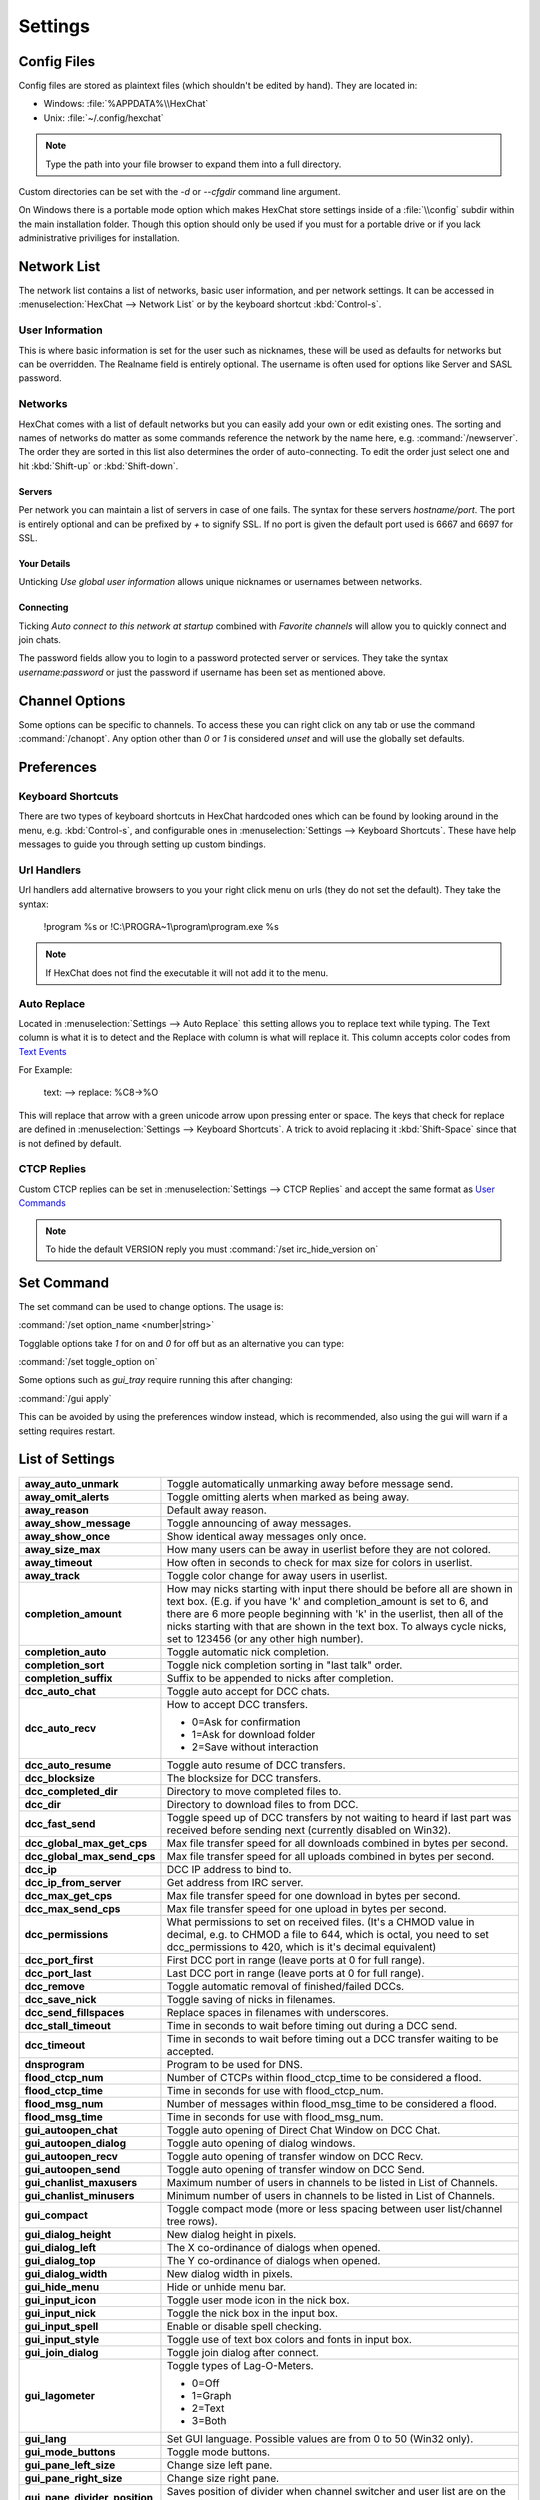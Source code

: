 Settings
========

Config Files
------------

Config files are stored as plaintext files (which shouldn't be edited by hand). They are located in:

- Windows: :file:`%APPDATA%\\HexChat`
- Unix: :file:`~/.config/hexchat`

.. note::
   Type the path into your file browser to expand them into a full directory.

Custom directories can be set with the `-d` or `--cfgdir` command line argument.

On Windows there is a portable mode option which makes HexChat store settings inside of a :file:`\\config` subdir within the main installation folder. Though this option should only be used if you must for a portable drive or if you lack administrative priviliges for installation.

Network List
------------

The network list contains a list of networks, basic user information, and per network settings. It can be accessed in :menuselection:`HexChat --> Network List` or by the keyboard shortcut :kbd:`Control-s`.

User Information
~~~~~~~~~~~~~~~~

This is where basic information is set for the user such as nicknames, these will be used as defaults for networks but can be overridden. The Realname field is entirely optional. The username is often used for options like Server and SASL password.

Networks
~~~~~~~~

HexChat comes with a list of default networks but you can easily add your own or edit existing ones. The sorting and names of networks do matter as some commands reference the network by the name here, e.g. :command:`/newserver`. The order they are sorted in this list also determines the order of auto-connecting. To edit the order just select one and hit :kbd:`Shift-up` or :kbd:`Shift-down`.


Servers
^^^^^^^

Per network you can maintain a list of servers in case of one fails. The syntax for these servers *hostname/port*. The port is entirely optional and can be prefixed by *+* to signify SSL. If no port is given the default port used is 6667 and 6697 for SSL.

Your Details
^^^^^^^^^^^^

Unticking *Use global user information* allows unique nicknames or usernames between networks.

Connecting
^^^^^^^^^^

Ticking *Auto connect to this network at startup* combined with *Favorite channels* will allow you to quickly connect and join chats.

The password fields allow you to login to a password protected server or services. They take the syntax *username:password* or just the password if username has been set as mentioned above.

.. SEEALSO::
	See the `FAQ <faq.html#why-does-hexchat-join-channels-before-identifying>`_ if you have trouble identifying before join.

Channel Options
---------------

Some options can be specific to channels. To access these you can right click on any tab or use the command :command:`/chanopt`. Any option other than *0* or *1* is considered *unset* and will use the globally set defaults.

Preferences
-----------

Keyboard Shortcuts
~~~~~~~~~~~~~~~~~~

There are two types of keyboard shortcuts in HexChat hardcoded ones which can be found by looking around in the menu, e.g. :kbd:`Control-s`, and configurable ones in :menuselection:`Settings --> Keyboard Shortcuts`. These have help messages to guide you through setting up custom bindings.

Url Handlers
~~~~~~~~~~~~

Url handlers add alternative browsers to you your right click menu on urls (they do not set the default). They take the syntax:

	!program %s or !C:\\PROGRA~1\\program\\program.exe %s

.. note::
	If HexChat does not find the executable it will not add it to the menu.

Auto Replace
~~~~~~~~~~~~

Located in :menuselection:`Settings --> Auto Replace` this setting allows you to replace text while typing. The Text column is what it is to detect and the Replace with column is what will replace it. This column accepts color codes from `Text Events <appearance.html#text-events>`_

For Example:

	text: -->  replace: %C8→%O

This will replace that arrow with a green unicode arrow upon pressing enter or space. The keys that check for replace are defined in :menuselection:`Settings --> Keyboard Shortcuts`. A trick to avoid replacing it :kbd:`Shift-Space` since that is not defined by default.

CTCP Replies
~~~~~~~~~~~~

Custom CTCP replies can be set in :menuselection:`Settings --> CTCP Replies` and accept the same format as `User Commands <commands.html#user-commands>`_

.. note::
   To hide the default VERSION reply you must :command:`/set irc_hide_version on`

Set Command
-----------

The set command can be used to change options. The usage is:

:command:`/set option_name <number|string>`

Togglable options take *1* for on and *0* for off but as an alternative you can type:

:command:`/set toggle_option on`

Some options such as *gui_tray* require running this after changing:

:command:`/gui apply`

This can be avoided by using the preferences window instead, which is recommended, also using the gui will warn if a setting requires restart.

List of Settings
----------------

+------------------------------------+-------------------------------------------------------------------------------------------------------------------------------------------------------------------------------------------------------------------------------------------------------------------+
| **away\_auto\_unmark**             | Toggle automatically unmarking away before message send.                                                                                                                                                                                                          |
+------------------------------------+-------------------------------------------------------------------------------------------------------------------------------------------------------------------------------------------------------------------------------------------------------------------+
| **away\_omit\_alerts**             | Toggle omitting alerts when marked as being away.                                                                                                                                                                                                                 |
+------------------------------------+-------------------------------------------------------------------------------------------------------------------------------------------------------------------------------------------------------------------------------------------------------------------+
| **away\_reason**                   | Default away reason.                                                                                                                                                                                                                                              |
+------------------------------------+-------------------------------------------------------------------------------------------------------------------------------------------------------------------------------------------------------------------------------------------------------------------+
| **away\_show\_message**            | Toggle announcing of away messages.                                                                                                                                                                                                                               |
+------------------------------------+-------------------------------------------------------------------------------------------------------------------------------------------------------------------------------------------------------------------------------------------------------------------+
| **away\_show\_once**               | Show identical away messages only once.                                                                                                                                                                                                                           |
+------------------------------------+-------------------------------------------------------------------------------------------------------------------------------------------------------------------------------------------------------------------------------------------------------------------+
| **away\_size\_max**                | How many users can be away in userlist before they are not colored.                                                                                                                                                                                               |
+------------------------------------+-------------------------------------------------------------------------------------------------------------------------------------------------------------------------------------------------------------------------------------------------------------------+
| **away\_timeout**                  | How often in seconds to check for max size for colors in userlist.                                                                                                                                                                                                |
+------------------------------------+-------------------------------------------------------------------------------------------------------------------------------------------------------------------------------------------------------------------------------------------------------------------+
| **away\_track**                    | Toggle color change for away users in userlist.                                                                                                                                                                                                                   |
+------------------------------------+-------------------------------------------------------------------------------------------------------------------------------------------------------------------------------------------------------------------------------------------------------------------+
| **completion\_amount**             | How may nicks starting with input there should be before all are shown in text box.                                                                                                                                                                               |
|                                    | (E.g. if you have 'k' and completion\_amount is set to 6, and there are 6 more people beginning with 'k' in the userlist, then all of the nicks starting with that are shown in the text box. To always cycle nicks, set to 123456 (or any other high number).    |
+------------------------------------+-------------------------------------------------------------------------------------------------------------------------------------------------------------------------------------------------------------------------------------------------------------------+
| **completion\_auto**               | Toggle automatic nick completion.                                                                                                                                                                                                                                 |
+------------------------------------+-------------------------------------------------------------------------------------------------------------------------------------------------------------------------------------------------------------------------------------------------------------------+
| **completion\_sort**               | Toggle nick completion sorting in "last talk" order.                                                                                                                                                                                                              |
+------------------------------------+-------------------------------------------------------------------------------------------------------------------------------------------------------------------------------------------------------------------------------------------------------------------+
| **completion\_suffix**             | Suffix to be appended to nicks after completion.                                                                                                                                                                                                                  |
+------------------------------------+-------------------------------------------------------------------------------------------------------------------------------------------------------------------------------------------------------------------------------------------------------------------+
| **dcc\_auto\_chat**                | Toggle auto accept for DCC chats.                                                                                                                                                                                                                                 |
+------------------------------------+-------------------------------------------------------------------------------------------------------------------------------------------------------------------------------------------------------------------------------------------------------------------+
| **dcc\_auto\_recv**                | How to accept DCC transfers.                                                                                                                                                                                                                                      |
|                                    |                                                                                                                                                                                                                                                                   |
|                                    | - 0=Ask for confirmation                                                                                                                                                                                                                                          |
|                                    | - 1=Ask for download folder                                                                                                                                                                                                                                       |
|                                    | - 2=Save without interaction                                                                                                                                                                                                                                      |
+------------------------------------+-------------------------------------------------------------------------------------------------------------------------------------------------------------------------------------------------------------------------------------------------------------------+
| **dcc\_auto\_resume**              | Toggle auto resume of DCC transfers.                                                                                                                                                                                                                              |
+------------------------------------+-------------------------------------------------------------------------------------------------------------------------------------------------------------------------------------------------------------------------------------------------------------------+
| **dcc\_blocksize**                 | The blocksize for DCC transfers.                                                                                                                                                                                                                                  |
+------------------------------------+-------------------------------------------------------------------------------------------------------------------------------------------------------------------------------------------------------------------------------------------------------------------+
| **dcc\_completed\_dir**            | Directory to move completed files to.                                                                                                                                                                                                                             |
+------------------------------------+-------------------------------------------------------------------------------------------------------------------------------------------------------------------------------------------------------------------------------------------------------------------+
| **dcc\_dir**                       | Directory to download files to from DCC.                                                                                                                                                                                                                          |
+------------------------------------+-------------------------------------------------------------------------------------------------------------------------------------------------------------------------------------------------------------------------------------------------------------------+
| **dcc\_fast\_send**                | Toggle speed up of DCC transfers by not waiting to heard if last part was received before sending next (currently disabled on Win32).                                                                                                                             |
+------------------------------------+-------------------------------------------------------------------------------------------------------------------------------------------------------------------------------------------------------------------------------------------------------------------+
| **dcc\_global\_max\_get\_cps**     | Max file transfer speed for all downloads combined in bytes per second.                                                                                                                                                                                           |
+------------------------------------+-------------------------------------------------------------------------------------------------------------------------------------------------------------------------------------------------------------------------------------------------------------------+
| **dcc\_global\_max\_send\_cps**    | Max file transfer speed for all uploads combined in bytes per second.                                                                                                                                                                                             |
+------------------------------------+-------------------------------------------------------------------------------------------------------------------------------------------------------------------------------------------------------------------------------------------------------------------+
| **dcc\_ip**                        | DCC IP address to bind to.                                                                                                                                                                                                                                        |
+------------------------------------+-------------------------------------------------------------------------------------------------------------------------------------------------------------------------------------------------------------------------------------------------------------------+
| **dcc\_ip\_from\_server**          | Get address from IRC server.                                                                                                                                                                                                                                      |
+------------------------------------+-------------------------------------------------------------------------------------------------------------------------------------------------------------------------------------------------------------------------------------------------------------------+
| **dcc\_max\_get\_cps**             | Max file transfer speed for one download in bytes per second.                                                                                                                                                                                                     |
+------------------------------------+-------------------------------------------------------------------------------------------------------------------------------------------------------------------------------------------------------------------------------------------------------------------+
| **dcc\_max\_send\_cps**            | Max file transfer speed for one upload in bytes per second.                                                                                                                                                                                                       |
+------------------------------------+-------------------------------------------------------------------------------------------------------------------------------------------------------------------------------------------------------------------------------------------------------------------+
| **dcc\_permissions**               | What permissions to set on received files.                                                                                                                                                                                                                        |
|                                    | (It's a CHMOD value in decimal, e.g. to CHMOD a file to 644, which is octal, you need to set dcc\_permissions to 420, which is it's decimal equivalent)                                                                                                           |
+------------------------------------+-------------------------------------------------------------------------------------------------------------------------------------------------------------------------------------------------------------------------------------------------------------------+
| **dcc\_port\_first**               | First DCC port in range (leave ports at 0 for full range).                                                                                                                                                                                                        |
+------------------------------------+-------------------------------------------------------------------------------------------------------------------------------------------------------------------------------------------------------------------------------------------------------------------+
| **dcc\_port\_last**                | Last DCC port in range (leave ports at 0 for full range).                                                                                                                                                                                                         |
+------------------------------------+-------------------------------------------------------------------------------------------------------------------------------------------------------------------------------------------------------------------------------------------------------------------+
| **dcc\_remove**                    | Toggle automatic removal of finished/failed DCCs.                                                                                                                                                                                                                 |
+------------------------------------+-------------------------------------------------------------------------------------------------------------------------------------------------------------------------------------------------------------------------------------------------------------------+
| **dcc\_save\_nick**                | Toggle saving of nicks in filenames.                                                                                                                                                                                                                              |
+------------------------------------+-------------------------------------------------------------------------------------------------------------------------------------------------------------------------------------------------------------------------------------------------------------------+
| **dcc\_send\_fillspaces**          | Replace spaces in filenames with underscores.                                                                                                                                                                                                                     |
+------------------------------------+-------------------------------------------------------------------------------------------------------------------------------------------------------------------------------------------------------------------------------------------------------------------+
| **dcc\_stall\_timeout**            | Time in seconds to wait before timing out during a DCC send.                                                                                                                                                                                                      |
+------------------------------------+-------------------------------------------------------------------------------------------------------------------------------------------------------------------------------------------------------------------------------------------------------------------+
| **dcc\_timeout**                   | Time in seconds to wait before timing out a DCC transfer waiting to be accepted.                                                                                                                                                                                  |
+------------------------------------+-------------------------------------------------------------------------------------------------------------------------------------------------------------------------------------------------------------------------------------------------------------------+
| **dnsprogram**                     | Program to be used for DNS.                                                                                                                                                                                                                                       |
+------------------------------------+-------------------------------------------------------------------------------------------------------------------------------------------------------------------------------------------------------------------------------------------------------------------+
| **flood\_ctcp\_num**               | Number of CTCPs within flood\_ctcp\_time to be considered a flood.                                                                                                                                                                                                |
+------------------------------------+-------------------------------------------------------------------------------------------------------------------------------------------------------------------------------------------------------------------------------------------------------------------+
| **flood\_ctcp\_time**              | Time in seconds for use with flood\_ctcp\_num.                                                                                                                                                                                                                    |
+------------------------------------+-------------------------------------------------------------------------------------------------------------------------------------------------------------------------------------------------------------------------------------------------------------------+
| **flood\_msg\_num**                | Number of messages within flood\_msg\_time to be considered a flood.                                                                                                                                                                                              |
+------------------------------------+-------------------------------------------------------------------------------------------------------------------------------------------------------------------------------------------------------------------------------------------------------------------+
| **flood\_msg\_time**               | Time in seconds for use with flood\_msg\_num.                                                                                                                                                                                                                     |
+------------------------------------+-------------------------------------------------------------------------------------------------------------------------------------------------------------------------------------------------------------------------------------------------------------------+
| **gui\_autoopen\_chat**            | Toggle auto opening of Direct Chat Window on DCC Chat.                                                                                                                                                                                                            |
+------------------------------------+-------------------------------------------------------------------------------------------------------------------------------------------------------------------------------------------------------------------------------------------------------------------+
| **gui\_autoopen\_dialog**          | Toggle auto opening of dialog windows.                                                                                                                                                                                                                            |
+------------------------------------+-------------------------------------------------------------------------------------------------------------------------------------------------------------------------------------------------------------------------------------------------------------------+
| **gui\_autoopen\_recv**            | Toggle auto opening of transfer window on DCC Recv.                                                                                                                                                                                                               |
+------------------------------------+-------------------------------------------------------------------------------------------------------------------------------------------------------------------------------------------------------------------------------------------------------------------+
| **gui\_autoopen\_send**            | Toggle auto opening of transfer window on DCC Send.                                                                                                                                                                                                               |
+------------------------------------+-------------------------------------------------------------------------------------------------------------------------------------------------------------------------------------------------------------------------------------------------------------------+
| **gui\_chanlist\_maxusers**        | Maximum number of users in channels to be listed in List of Channels.                                                                                                                                                                                             |
+------------------------------------+-------------------------------------------------------------------------------------------------------------------------------------------------------------------------------------------------------------------------------------------------------------------+
| **gui\_chanlist\_minusers**        | Minimum number of users in channels to be listed in List of Channels.                                                                                                                                                                                             |
+------------------------------------+-------------------------------------------------------------------------------------------------------------------------------------------------------------------------------------------------------------------------------------------------------------------+
| **gui\_compact**                   | Toggle compact mode (more or less spacing between user list/channel tree rows).                                                                                                                                                                                   |
+------------------------------------+-------------------------------------------------------------------------------------------------------------------------------------------------------------------------------------------------------------------------------------------------------------------+
| **gui\_dialog\_height**            | New dialog height in pixels.                                                                                                                                                                                                                                      |
+------------------------------------+-------------------------------------------------------------------------------------------------------------------------------------------------------------------------------------------------------------------------------------------------------------------+
| **gui\_dialog\_left**              | The X co-ordinance of dialogs when opened.                                                                                                                                                                                                                        |
+------------------------------------+-------------------------------------------------------------------------------------------------------------------------------------------------------------------------------------------------------------------------------------------------------------------+
| **gui\_dialog\_top**               | The Y co-ordinance of dialogs when opened.                                                                                                                                                                                                                        |
+------------------------------------+-------------------------------------------------------------------------------------------------------------------------------------------------------------------------------------------------------------------------------------------------------------------+
| **gui\_dialog\_width**             | New dialog width in pixels.                                                                                                                                                                                                                                       |
+------------------------------------+-------------------------------------------------------------------------------------------------------------------------------------------------------------------------------------------------------------------------------------------------------------------+
| **gui\_hide\_menu**                | Hide or unhide menu bar.                                                                                                                                                                                                                                          |
+------------------------------------+-------------------------------------------------------------------------------------------------------------------------------------------------------------------------------------------------------------------------------------------------------------------+
| **gui\_input\_icon**               | Toggle user mode icon in the nick box.                                                                                                                                                                                                                            |
+------------------------------------+-------------------------------------------------------------------------------------------------------------------------------------------------------------------------------------------------------------------------------------------------------------------+
| **gui\_input\_nick**               | Toggle the nick box in the input box.                                                                                                                                                                                                                             |
+------------------------------------+-------------------------------------------------------------------------------------------------------------------------------------------------------------------------------------------------------------------------------------------------------------------+
| **gui\_input\_spell**              | Enable or disable spell checking.                                                                                                                                                                                                                                 |
+------------------------------------+-------------------------------------------------------------------------------------------------------------------------------------------------------------------------------------------------------------------------------------------------------------------+
| **gui\_input\_style**              | Toggle use of text box colors and fonts in input box.                                                                                                                                                                                                             |
+------------------------------------+-------------------------------------------------------------------------------------------------------------------------------------------------------------------------------------------------------------------------------------------------------------------+
| **gui\_join\_dialog**              | Toggle join dialog after connect.                                                                                                                                                                                                                                 |
+------------------------------------+-------------------------------------------------------------------------------------------------------------------------------------------------------------------------------------------------------------------------------------------------------------------+
| **gui\_lagometer**                 | Toggle types of Lag-O-Meters.                                                                                                                                                                                                                                     |
|                                    |                                                                                                                                                                                                                                                                   |
|                                    | - 0=Off                                                                                                                                                                                                                                                           |
|                                    | - 1=Graph                                                                                                                                                                                                                                                         |
|                                    | - 2=Text                                                                                                                                                                                                                                                          |
|                                    | - 3=Both                                                                                                                                                                                                                                                          |
+------------------------------------+-------------------------------------------------------------------------------------------------------------------------------------------------------------------------------------------------------------------------------------------------------------------+
| **gui\_lang**                      | Set GUI language. Possible values are from 0 to 50 (Win32 only).                                                                                                                                                                                                  |
+------------------------------------+-------------------------------------------------------------------------------------------------------------------------------------------------------------------------------------------------------------------------------------------------------------------+
| **gui\_mode\_buttons**             | Toggle mode buttons.                                                                                                                                                                                                                                              |
+------------------------------------+-------------------------------------------------------------------------------------------------------------------------------------------------------------------------------------------------------------------------------------------------------------------+
| **gui\_pane\_left\_size**          | Change size left pane.                                                                                                                                                                                                                                            |
+------------------------------------+-------------------------------------------------------------------------------------------------------------------------------------------------------------------------------------------------------------------------------------------------------------------+
| **gui\_pane\_right\_size**         | Change size right pane.                                                                                                                                                                                                                                           |
+------------------------------------+-------------------------------------------------------------------------------------------------------------------------------------------------------------------------------------------------------------------------------------------------------------------+
| **gui\_pane\_divider\_position**   | Saves position of divider when channel switcher and user list are on the same side.                                                                                                                                                                               |
+------------------------------------+-------------------------------------------------------------------------------------------------------------------------------------------------------------------------------------------------------------------------------------------------------------------+
| **gui\_pane\_right\_size\_min**    | FIXME                                                                                                                                                                                                                                                             |
+------------------------------------+-------------------------------------------------------------------------------------------------------------------------------------------------------------------------------------------------------------------------------------------------------------------+
| **gui\_quit\_dialog**              | Toggle quit dialog.                                                                                                                                                                                                                                               |
+------------------------------------+-------------------------------------------------------------------------------------------------------------------------------------------------------------------------------------------------------------------------------------------------------------------+
| **gui\_slist\_fav**                | Toggle showing favorites only in network list.                                                                                                                                                                                                                    |
+------------------------------------+-------------------------------------------------------------------------------------------------------------------------------------------------------------------------------------------------------------------------------------------------------------------+
| **gui\_slist\_select**             | The number of the server to select by default in the server list starting at 0. (E.g. to select the 67th server, set it to 66)                                                                                                                                    |
+------------------------------------+-------------------------------------------------------------------------------------------------------------------------------------------------------------------------------------------------------------------------------------------------------------------+
| **gui\_slist\_skip**               | Toggle server list on startup.                                                                                                                                                                                                                                    |
+------------------------------------+-------------------------------------------------------------------------------------------------------------------------------------------------------------------------------------------------------------------------------------------------------------------+
| **gui\_tab\_chans**                | Open channels in tabs instead of windows.                                                                                                                                                                                                                         |
+------------------------------------+-------------------------------------------------------------------------------------------------------------------------------------------------------------------------------------------------------------------------------------------------------------------+
| **gui\_tab\_dialogs**              | Open dialogs in tabs instead of windows.                                                                                                                                                                                                                          |
+------------------------------------+-------------------------------------------------------------------------------------------------------------------------------------------------------------------------------------------------------------------------------------------------------------------+
| **gui\_tab\_dots**                 | Toggle dotted lines in the channel tree.                                                                                                                                                                                                                          |
+------------------------------------+-------------------------------------------------------------------------------------------------------------------------------------------------------------------------------------------------------------------------------------------------------------------+
| **gui\_tab\_icons**                | Toggle channel tree icons.                                                                                                                                                                                                                                        |
+------------------------------------+-------------------------------------------------------------------------------------------------------------------------------------------------------------------------------------------------------------------------------------------------------------------+
| **gui\_tab\_layout**               | Use treeview or tabs.                                                                                                                                                                                                                                             |
|                                    |                                                                                                                                                                                                                                                                   |
|                                    | - 0=Tabs                                                                                                                                                                                                                                                          |
|                                    | - 2=Treeview                                                                                                                                                                                                                                                      |
+------------------------------------+-------------------------------------------------------------------------------------------------------------------------------------------------------------------------------------------------------------------------------------------------------------------+
| **gui\_tab\_newtofront**           | When to focus new tabs.                                                                                                                                                                                                                                           |
|                                    |                                                                                                                                                                                                                                                                   |
|                                    | - 0=Never                                                                                                                                                                                                                                                         |
|                                    | - 1=Always                                                                                                                                                                                                                                                        |
|                                    | - 2=Only on requested tabs                                                                                                                                                                                                                                        |
+------------------------------------+-------------------------------------------------------------------------------------------------------------------------------------------------------------------------------------------------------------------------------------------------------------------+
| **gui\_tab\_pos**                  | Set position of tabs.                                                                                                                                                                                                                                             |
|                                    |                                                                                                                                                                                                                                                                   |
|                                    | - 1=Left-Upper                                                                                                                                                                                                                                                    |
|                                    | - 2=Left                                                                                                                                                                                                                                                          |
|                                    | - 3=Right-Upper                                                                                                                                                                                                                                                   |
|                                    | - 4=Right                                                                                                                                                                                                                                                         |
|                                    | - 5=Top                                                                                                                                                                                                                                                           |
|                                    | - 6=Bottom                                                                                                                                                                                                                                                        |
|                                    | - 7=Hidden                                                                                                                                                                                                                                                        |
+------------------------------------+-------------------------------------------------------------------------------------------------------------------------------------------------------------------------------------------------------------------------------------------------------------------+
| **gui\_tab\_server**               | Open an extra tab for server messages.                                                                                                                                                                                                                            |
+------------------------------------+-------------------------------------------------------------------------------------------------------------------------------------------------------------------------------------------------------------------------------------------------------------------+
| **gui\_tab\_small**                | Set small tabs.                                                                                                                                                                                                                                                   |
|                                    |                                                                                                                                                                                                                                                                   |
|                                    | - 0=Off                                                                                                                                                                                                                                                           |
|                                    | - 1=Small tabs                                                                                                                                                                                                                                                    |
|                                    | - 2=Extra small tabs                                                                                                                                                                                                                                              |
+------------------------------------+-------------------------------------------------------------------------------------------------------------------------------------------------------------------------------------------------------------------------------------------------------------------+
| **gui\_tab\_sort**                 | Toggle alphabetical sorting of tabs.                                                                                                                                                                                                                              |
+------------------------------------+-------------------------------------------------------------------------------------------------------------------------------------------------------------------------------------------------------------------------------------------------------------------+
| **gui\_tab\_trunc**                | Number or letters to shorten tab names to.                                                                                                                                                                                                                        |
+------------------------------------+-------------------------------------------------------------------------------------------------------------------------------------------------------------------------------------------------------------------------------------------------------------------+
| **gui\_tab\_utils**                | Open utils in tabs instead of windows.                                                                                                                                                                                                                            |
+------------------------------------+-------------------------------------------------------------------------------------------------------------------------------------------------------------------------------------------------------------------------------------------------------------------+
| **gui\_throttlemeter**             | Toggle types of throttle meters.                                                                                                                                                                                                                                  |
|                                    |                                                                                                                                                                                                                                                                   |
|                                    | - 0=Off                                                                                                                                                                                                                                                           |
|                                    | - 1=Graph                                                                                                                                                                                                                                                         |
|                                    | - 2=Text                                                                                                                                                                                                                                                          |
|                                    | - 3=Both                                                                                                                                                                                                                                                          |
+------------------------------------+-------------------------------------------------------------------------------------------------------------------------------------------------------------------------------------------------------------------------------------------------------------------+
| **gui\_topicbar**                  | Toggle topic bar.                                                                                                                                                                                                                                                 |
+------------------------------------+-------------------------------------------------------------------------------------------------------------------------------------------------------------------------------------------------------------------------------------------------------------------+
| **gui\_tray**                      | Enable system tray icon.                                                                                                                                                                                                                                          |
+------------------------------------+-------------------------------------------------------------------------------------------------------------------------------------------------------------------------------------------------------------------------------------------------------------------+
| **gui\_tray\_away**                | Automatically mark away/back when the tray is toggled.                                                                                                                                                                                                            |
+------------------------------------+-------------------------------------------------------------------------------------------------------------------------------------------------------------------------------------------------------------------------------------------------------------------+
| **gui\_tray\_blink**               | Toggle tray icon blinking or using static images.                                                                                                                                                                                                                 |
+------------------------------------+-------------------------------------------------------------------------------------------------------------------------------------------------------------------------------------------------------------------------------------------------------------------+
| **gui\_tray\_close**               | Close to tray.                                                                                                                                                                                                                                                    |
+------------------------------------+-------------------------------------------------------------------------------------------------------------------------------------------------------------------------------------------------------------------------------------------------------------------+
| **gui\_tray\_minimize**            | Minimize to tray.                                                                                                                                                                                                                                                 |
+------------------------------------+-------------------------------------------------------------------------------------------------------------------------------------------------------------------------------------------------------------------------------------------------------------------+
| **gui\_tray\_quiet**               | Only show tray balloons when hidden or iconified.                                                                                                                                                                                                                 |
+------------------------------------+-------------------------------------------------------------------------------------------------------------------------------------------------------------------------------------------------------------------------------------------------------------------+
| **gui\_ulist\_buttons**            | Toggle userlist buttons.                                                                                                                                                                                                                                          |
+------------------------------------+-------------------------------------------------------------------------------------------------------------------------------------------------------------------------------------------------------------------------------------------------------------------+
| **gui\_ulist\_count**              | Toggle displaying user count on top of the user list.                                                                                                                                                                                                             |
+------------------------------------+-------------------------------------------------------------------------------------------------------------------------------------------------------------------------------------------------------------------------------------------------------------------+
| **gui\_ulist\_doubleclick**        | Command to run upon double click of user in userlist.                                                                                                                                                                                                             |
+------------------------------------+-------------------------------------------------------------------------------------------------------------------------------------------------------------------------------------------------------------------------------------------------------------------+
| **gui\_ulist\_hide**               | Hides userlist.                                                                                                                                                                                                                                                   |
+------------------------------------+-------------------------------------------------------------------------------------------------------------------------------------------------------------------------------------------------------------------------------------------------------------------+
| **gui\_ulist\_icons**              | Toggle use of icons instead of text symbols in user list.                                                                                                                                                                                                         |
+------------------------------------+-------------------------------------------------------------------------------------------------------------------------------------------------------------------------------------------------------------------------------------------------------------------+
| **gui\_ulist\_pos**                | Set userlist position.                                                                                                                                                                                                                                            |
|                                    |                                                                                                                                                                                                                                                                   |
|                                    | - 1=Left-Upper                                                                                                                                                                                                                                                    |
|                                    | - 2=Left-Lower                                                                                                                                                                                                                                                    |
|                                    | - 3=Right-Upper                                                                                                                                                                                                                                                   |
|                                    | - 4=Right-Lower                                                                                                                                                                                                                                                   |
+------------------------------------+-------------------------------------------------------------------------------------------------------------------------------------------------------------------------------------------------------------------------------------------------------------------+
| **gui\_ulist\_resizable**          | Toggle resizable userlist.                                                                                                                                                                                                                                        |
+------------------------------------+-------------------------------------------------------------------------------------------------------------------------------------------------------------------------------------------------------------------------------------------------------------------+
| **gui\_ulist\_show\_hosts**        | Toggle user's hosts displaying in userlist. (requires irc_who_join)                                                                                                                                                                                               |
+------------------------------------+-------------------------------------------------------------------------------------------------------------------------------------------------------------------------------------------------------------------------------------------------------------------+
| **gui\_ulist\_sort**               | How to sort users in the userlist.                                                                                                                                                                                                                                |
|                                    |                                                                                                                                                                                                                                                                   |
|                                    | - 0=A-Z with Ops first                                                                                                                                                                                                                                            |
|                                    | - 1=A-Z                                                                                                                                                                                                                                                           |
|                                    | - 2=A-Z with Ops last                                                                                                                                                                                                                                             |
|                                    | - 3=Z-A                                                                                                                                                                                                                                                           |
|                                    | - 4=Unsorted                                                                                                                                                                                                                                                      |
+------------------------------------+-------------------------------------------------------------------------------------------------------------------------------------------------------------------------------------------------------------------------------------------------------------------+
| **gui\_ulist\_style**              | Toggle use of text box colors and fonts in userlist.                                                                                                                                                                                                              |
+------------------------------------+-------------------------------------------------------------------------------------------------------------------------------------------------------------------------------------------------------------------------------------------------------------------+
| **gui\_url\_mod**                  | How to handle URLs when clicked. (And what to hold.)                                                                                                                                                                                                              |
|                                    |                                                                                                                                                                                                                                                                   |
|                                    | - 0=Left Click Only                                                                                                                                                                                                                                               |
|                                    | - 1=Shift                                                                                                                                                                                                                                                         |
|                                    | - 2=Caps Lock                                                                                                                                                                                                                                                     |
|                                    | - 4=CTRL                                                                                                                                                                                                                                                          |
|                                    | - 8=ALT                                                                                                                                                                                                                                                           |
+------------------------------------+-------------------------------------------------------------------------------------------------------------------------------------------------------------------------------------------------------------------------------------------------------------------+
| **gui\_usermenu**                  | Toggle editable usermenu.                                                                                                                                                                                                                                         |
+------------------------------------+-------------------------------------------------------------------------------------------------------------------------------------------------------------------------------------------------------------------------------------------------------------------+
| **gui\_win\_height**               | Main window height in pixels.                                                                                                                                                                                                                                     |
+------------------------------------+-------------------------------------------------------------------------------------------------------------------------------------------------------------------------------------------------------------------------------------------------------------------+
| **gui\_win\_left**                 | The X co-ordinance of main window when opened.                                                                                                                                                                                                                    |
+------------------------------------+-------------------------------------------------------------------------------------------------------------------------------------------------------------------------------------------------------------------------------------------------------------------+
| **gui\_win\_modes**                | Show channel modes in title bar.                                                                                                                                                                                                                                  |
+------------------------------------+-------------------------------------------------------------------------------------------------------------------------------------------------------------------------------------------------------------------------------------------------------------------+
| **gui\_win\_save**                 | Toggles saving of state on exit.                                                                                                                                                                                                                                  |
+------------------------------------+-------------------------------------------------------------------------------------------------------------------------------------------------------------------------------------------------------------------------------------------------------------------+
| **gui\_win\_state**                | Default state of the main window.                                                                                                                                                                                                                                 |
|                                    |                                                                                                                                                                                                                                                                   |
|                                    | - 0=Not Maximized                                                                                                                                                                                                                                                 |
|                                    | - 1=Maximized                                                                                                                                                                                                                                                     |
+------------------------------------+-------------------------------------------------------------------------------------------------------------------------------------------------------------------------------------------------------------------------------------------------------------------+
| **gui\_win\_swap**                 | Swap the middle and left panes (allows side-by-side userlist/tree).                                                                                                                                                                                               |
+------------------------------------+-------------------------------------------------------------------------------------------------------------------------------------------------------------------------------------------------------------------------------------------------------------------+
| **gui\_win\_top**                  | The Y co-ordinance of main window when opened.                                                                                                                                                                                                                    |
+------------------------------------+-------------------------------------------------------------------------------------------------------------------------------------------------------------------------------------------------------------------------------------------------------------------+
| **gui\_win\_ucount**               | Show number of users in title bar.                                                                                                                                                                                                                                |
+------------------------------------+-------------------------------------------------------------------------------------------------------------------------------------------------------------------------------------------------------------------------------------------------------------------+
| **gui\_win\_width**                | Main window width in pixels.                                                                                                                                                                                                                                      |
+------------------------------------+-------------------------------------------------------------------------------------------------------------------------------------------------------------------------------------------------------------------------------------------------------------------+
| **identd**                         | Toggle internal IDENTD (Win32 only).                                                                                                                                                                                                                              |
+------------------------------------+-------------------------------------------------------------------------------------------------------------------------------------------------------------------------------------------------------------------------------------------------------------------+
| **input\_balloon\_chans**          | Show tray balloons on channel messages.                                                                                                                                                                                                                           |
+------------------------------------+-------------------------------------------------------------------------------------------------------------------------------------------------------------------------------------------------------------------------------------------------------------------+
| **input\_balloon\_hilight**        | Show tray balloons on highlighted messages.                                                                                                                                                                                                                       |
+------------------------------------+-------------------------------------------------------------------------------------------------------------------------------------------------------------------------------------------------------------------------------------------------------------------+
| **input\_balloon\_priv**           | Show tray balloons on private messages.                                                                                                                                                                                                                           |
+------------------------------------+-------------------------------------------------------------------------------------------------------------------------------------------------------------------------------------------------------------------------------------------------------------------+
| **input\_balloon\_time**           | How long balloon messages should be displayed. (2.8.8+)                                                                                                                                                                                                           |
+------------------------------------+-------------------------------------------------------------------------------------------------------------------------------------------------------------------------------------------------------------------------------------------------------------------+
| **input\_beep\_chans**             | Toggle beep on channel messages.                                                                                                                                                                                                                                  |
+------------------------------------+-------------------------------------------------------------------------------------------------------------------------------------------------------------------------------------------------------------------------------------------------------------------+
| **input\_beep\_hilight**           | Toggle beep on highlighted messages.                                                                                                                                                                                                                              |
+------------------------------------+-------------------------------------------------------------------------------------------------------------------------------------------------------------------------------------------------------------------------------------------------------------------+
| **input\_beep\_priv**              | Toggle beep on private messages.                                                                                                                                                                                                                                  |
+------------------------------------+-------------------------------------------------------------------------------------------------------------------------------------------------------------------------------------------------------------------------------------------------------------------+
| **input\_command\_char**           | Character used to execute commands.                                                                                                                                                                                                                               |
|                                    | (E.g. if set to '[' then you would use commands like '[me jumps around')                                                                                                                                                                                          |
+------------------------------------+-------------------------------------------------------------------------------------------------------------------------------------------------------------------------------------------------------------------------------------------------------------------+
| **input\_filter\_beep**            | Toggle filtering of beeps sent by others.                                                                                                                                                                                                                         |
+------------------------------------+-------------------------------------------------------------------------------------------------------------------------------------------------------------------------------------------------------------------------------------------------------------------+
| **input\_flash\_chans**            | Toggle whether or not to flash taskbar on channel messages.                                                                                                                                                                                                       |
+------------------------------------+-------------------------------------------------------------------------------------------------------------------------------------------------------------------------------------------------------------------------------------------------------------------+
| **input\_flash\_hilight**          | Toggle whether or not to flash taskbar on highlighted messages.                                                                                                                                                                                                   |
+------------------------------------+-------------------------------------------------------------------------------------------------------------------------------------------------------------------------------------------------------------------------------------------------------------------+
| **input\_flash\_priv**             | Toggle whether or not to flash taskbar on private messages.                                                                                                                                                                                                       |
+------------------------------------+-------------------------------------------------------------------------------------------------------------------------------------------------------------------------------------------------------------------------------------------------------------------+
| **input\_perc\_ascii**             | Toggle interpreting of %nnn as ASCII value.                                                                                                                                                                                                                       |
+------------------------------------+-------------------------------------------------------------------------------------------------------------------------------------------------------------------------------------------------------------------------------------------------------------------+
| **input\_perc\_color**             | Toggle interpreting of %C, %B as color, bold, etc.                                                                                                                                                                                                                |
+------------------------------------+-------------------------------------------------------------------------------------------------------------------------------------------------------------------------------------------------------------------------------------------------------------------+
| **input\_tray\_chans**             | Blink tray icon on channel messages.                                                                                                                                                                                                                              |
+------------------------------------+-------------------------------------------------------------------------------------------------------------------------------------------------------------------------------------------------------------------------------------------------------------------+
| **input\_tray\_hilight**           | Blink tray icon on highlighted messages.                                                                                                                                                                                                                          |
+------------------------------------+-------------------------------------------------------------------------------------------------------------------------------------------------------------------------------------------------------------------------------------------------------------------+
| **input\_tray\_priv**              | Blink tray icon on private messages.                                                                                                                                                                                                                              |
+------------------------------------+-------------------------------------------------------------------------------------------------------------------------------------------------------------------------------------------------------------------------------------------------------------------+
| **irc\_auto\_rejoin**              | Toggle auto rejoining when kicked.                                                                                                                                                                                                                                |
+------------------------------------+-------------------------------------------------------------------------------------------------------------------------------------------------------------------------------------------------------------------------------------------------------------------+
| **irc\_ban\_type**                 | The default ban type to use for all bans. (requres irc_who_join)                                                                                                                                                                                                  |
|                                    |                                                                                                                                                                                                                                                                   |
|                                    | - 0=\*!\*\@\*.host                                                                                                                                                                                                                                                |
|                                    | - 1=\*!\*\@domain                                                                                                                                                                                                                                                 |
|                                    | - 2=\*!\*user\@\*.host                                                                                                                                                                                                                                            |
|                                    | - 3=\*!\*user\@domain                                                                                                                                                                                                                                             |
+------------------------------------+-------------------------------------------------------------------------------------------------------------------------------------------------------------------------------------------------------------------------------------------------------------------+
| **irc\_conf\_mode**                | Toggle hiding of join, part and quit messages. (`More info <http://toxin.jottit.com/xchat_tips_&_tricks#09>`_)                                                                                                                                                    |
|                                    |                                                                                                                                                                                                                                                                   |
|                                    | - 0=Show join/part/quits                                                                                                                                                                                                                                          |
|                                    | - 1=Hide join/part/quits                                                                                                                                                                                                                                          |
+------------------------------------+-------------------------------------------------------------------------------------------------------------------------------------------------------------------------------------------------------------------------------------------------------------------+
| **irc\_extra\_hilight**            | Extra words to highlight on.                                                                                                                                                                                                                                      |
+------------------------------------+-------------------------------------------------------------------------------------------------------------------------------------------------------------------------------------------------------------------------------------------------------------------+
| **irc\_hide\_version**             | Toggle hiding of VERSION reply.                                                                                                                                                                                                                                   |
+------------------------------------+-------------------------------------------------------------------------------------------------------------------------------------------------------------------------------------------------------------------------------------------------------------------+
| **irc\_id\_ntext**                 | $4 in the channel message, channel message hilight and private message events if unidentified.                                                                                                                                                                    |
+------------------------------------+-------------------------------------------------------------------------------------------------------------------------------------------------------------------------------------------------------------------------------------------------------------------+
| **irc\_id\_ytext**                 | $4 in the channel message, channel message hilight and private message events if identified.                                                                                                                                                                      |
+------------------------------------+-------------------------------------------------------------------------------------------------------------------------------------------------------------------------------------------------------------------------------------------------------------------+
| **irc\_invisible**                 | Toggle invisible mode (+i).                                                                                                                                                                                                                                       |
+------------------------------------+-------------------------------------------------------------------------------------------------------------------------------------------------------------------------------------------------------------------------------------------------------------------+
| **irc\_join\_delay**               | How long to delay auto-joining a channel after connect.                                                                                                                                                                                                           |
+------------------------------------+-------------------------------------------------------------------------------------------------------------------------------------------------------------------------------------------------------------------------------------------------------------------+
| **irc\_logging**                   | Toggle logging.                                                                                                                                                                                                                                                   |
+------------------------------------+-------------------------------------------------------------------------------------------------------------------------------------------------------------------------------------------------------------------------------------------------------------------+
| **irc\_logmask**                   | Mask used to create log filenames (strftime details: `Windows <http://msdn.microsoft.com/en-us/library/fe06s4ak%28v=vs.100%29.aspx>`_ `Unix <http://linux.die.net/man/3/strftime>`_).                                                                             |
+------------------------------------+-------------------------------------------------------------------------------------------------------------------------------------------------------------------------------------------------------------------------------------------------------------------+
| **irc\_nick1**                     | First choice nick.                                                                                                                                                                                                                                                |
+------------------------------------+-------------------------------------------------------------------------------------------------------------------------------------------------------------------------------------------------------------------------------------------------------------------+
| **irc\_nick2**                     | Second choice nick.                                                                                                                                                                                                                                               |
+------------------------------------+-------------------------------------------------------------------------------------------------------------------------------------------------------------------------------------------------------------------------------------------------------------------+
| **irc\_nick3**                     | Third choice nick.                                                                                                                                                                                                                                                |
+------------------------------------+-------------------------------------------------------------------------------------------------------------------------------------------------------------------------------------------------------------------------------------------------------------------+
| **irc\_nick\_hilight**             | What nicks to highlight when they talk.                                                                                                                                                                                                                           |
+------------------------------------+-------------------------------------------------------------------------------------------------------------------------------------------------------------------------------------------------------------------------------------------------------------------+
| **irc\_notice\_pos**               | Placement of Notices:                                                                                                                                                                                                                                             |
|                                    |                                                                                                                                                                                                                                                                   |
|                                    | - 0 = Automatic                                                                                                                                                                                                                                                   |
|                                    | - 1 = Open extra (notices) tab                                                                                                                                                                                                                                    |
|                                    | - 2 = Always place in front tab                                                                                                                                                                                                                                   |
+------------------------------------+-------------------------------------------------------------------------------------------------------------------------------------------------------------------------------------------------------------------------------------------------------------------+
| **irc\_no\_hilight**               | Nicks not to highlight on.                                                                                                                                                                                                                                        |
+------------------------------------+-------------------------------------------------------------------------------------------------------------------------------------------------------------------------------------------------------------------------------------------------------------------+
| **irc\_part\_reason**              | Default reason when leaving channel.                                                                                                                                                                                                                              |
+------------------------------------+-------------------------------------------------------------------------------------------------------------------------------------------------------------------------------------------------------------------------------------------------------------------+
| **irc\_quit\_reason**              | Default quit reason.                                                                                                                                                                                                                                              |
+------------------------------------+-------------------------------------------------------------------------------------------------------------------------------------------------------------------------------------------------------------------------------------------------------------------+
| **irc\_raw\_modes**                | Toggle RAW channel modes.                                                                                                                                                                                                                                         |
+------------------------------------+-------------------------------------------------------------------------------------------------------------------------------------------------------------------------------------------------------------------------------------------------------------------+
| **irc\_real\_name**                | Real name to be sent to server.                                                                                                                                                                                                                                   |
+------------------------------------+-------------------------------------------------------------------------------------------------------------------------------------------------------------------------------------------------------------------------------------------------------------------+
| **irc\_servernotice**              | Toggle receiving of server notices.                                                                                                                                                                                                                               |
+------------------------------------+-------------------------------------------------------------------------------------------------------------------------------------------------------------------------------------------------------------------------------------------------------------------+
| **irc\_skip\_motd**                | Toggle skipping of server MOTD.                                                                                                                                                                                                                                   |
+------------------------------------+-------------------------------------------------------------------------------------------------------------------------------------------------------------------------------------------------------------------------------------------------------------------+
| **irc\_user\_name**                | Username to be sent to server.                                                                                                                                                                                                                                    |
+------------------------------------+-------------------------------------------------------------------------------------------------------------------------------------------------------------------------------------------------------------------------------------------------------------------+
| **irc\_wallops**                   | Toggle receiving wallops.                                                                                                                                                                                                                                         |
+------------------------------------+-------------------------------------------------------------------------------------------------------------------------------------------------------------------------------------------------------------------------------------------------------------------+
| **irc\_who\_join**                 | Toggle running WHO after joining channel.                                                                                                                                                                                                                         |
+------------------------------------+-------------------------------------------------------------------------------------------------------------------------------------------------------------------------------------------------------------------------------------------------------------------+
| **irc\_whois\_front**              | Toggle whois results being sent to currently active tab.                                                                                                                                                                                                          |
+------------------------------------+-------------------------------------------------------------------------------------------------------------------------------------------------------------------------------------------------------------------------------------------------------------------+
| **net\_auto\_reconnect**           | Toggle auto reconnect to server.                                                                                                                                                                                                                                  |
+------------------------------------+-------------------------------------------------------------------------------------------------------------------------------------------------------------------------------------------------------------------------------------------------------------------+
| **net\_auto\_reconnectonfail**     | Toggle auto reconnect upon failed connection. (Unix only command, not available on Windows)                                                                                                                                                                       |
+------------------------------------+-------------------------------------------------------------------------------------------------------------------------------------------------------------------------------------------------------------------------------------------------------------------+
| **net\_bind\_host**                | Network address to bind HexChat to.                                                                                                                                                                                                                               |
+------------------------------------+-------------------------------------------------------------------------------------------------------------------------------------------------------------------------------------------------------------------------------------------------------------------+
| **net\_ping\_timeout**             | How long server ping has to be to timeout.                                                                                                                                                                                                                        |
+------------------------------------+-------------------------------------------------------------------------------------------------------------------------------------------------------------------------------------------------------------------------------------------------------------------+
| **net\_proxy\_auth**               | Toggle proxy authentication.                                                                                                                                                                                                                                      |
+------------------------------------+-------------------------------------------------------------------------------------------------------------------------------------------------------------------------------------------------------------------------------------------------------------------+
| **net\_proxy\_host**               | Proxy host to use.                                                                                                                                                                                                                                                |
+------------------------------------+-------------------------------------------------------------------------------------------------------------------------------------------------------------------------------------------------------------------------------------------------------------------+
| **net\_proxy\_pass**               | Password to use if proxy authentication is turned on.                                                                                                                                                                                                             |
+------------------------------------+-------------------------------------------------------------------------------------------------------------------------------------------------------------------------------------------------------------------------------------------------------------------+
| **net\_proxy\_port**               | Port to use for proxy host.                                                                                                                                                                                                                                       |
+------------------------------------+-------------------------------------------------------------------------------------------------------------------------------------------------------------------------------------------------------------------------------------------------------------------+
| **net\_proxy\_type**               | Type of proxy to use.                                                                                                                                                                                                                                             |
|                                    |                                                                                                                                                                                                                                                                   |
|                                    | - 0=Disabled                                                                                                                                                                                                                                                      |
|                                    | - 1=Wingate                                                                                                                                                                                                                                                       |
|                                    | - 2=Socks4                                                                                                                                                                                                                                                        |
|                                    | - 3=Socks5                                                                                                                                                                                                                                                        |
|                                    | - 4=HTTP                                                                                                                                                                                                                                                          |
|                                    | - 5=MS Proxy (ISA)                                                                                                                                                                                                                                                |
+------------------------------------+-------------------------------------------------------------------------------------------------------------------------------------------------------------------------------------------------------------------------------------------------------------------+
| **net\_proxy\_use**                | What to use proxies for (if set).                                                                                                                                                                                                                                 |
|                                    |                                                                                                                                                                                                                                                                   |
|                                    | - 0=All                                                                                                                                                                                                                                                           |
|                                    | - 1=IRC Only                                                                                                                                                                                                                                                      |
|                                    | - 2=DCC Only                                                                                                                                                                                                                                                      |
+------------------------------------+-------------------------------------------------------------------------------------------------------------------------------------------------------------------------------------------------------------------------------------------------------------------+
| **net\_proxy\_user**               | Username to use if proxy authentication is turned on.                                                                                                                                                                                                             |
+------------------------------------+-------------------------------------------------------------------------------------------------------------------------------------------------------------------------------------------------------------------------------------------------------------------+
| **net\_reconnect\_delay**          | How many seconds to wait before reconnection.                                                                                                                                                                                                                     |
+------------------------------------+-------------------------------------------------------------------------------------------------------------------------------------------------------------------------------------------------------------------------------------------------------------------+
| **net\_throttle**                  | Toggle flood protection (to keep from getting kicked).                                                                                                                                                                                                            |
+------------------------------------+-------------------------------------------------------------------------------------------------------------------------------------------------------------------------------------------------------------------------------------------------------------------+
| **notify\_timeout**                | How often in seconds to check for users in your notify list.                                                                                                                                                                                                      |
+------------------------------------+-------------------------------------------------------------------------------------------------------------------------------------------------------------------------------------------------------------------------------------------------------------------+
| **notify\_whois\_online**          | Toggle performing WHOIS on users on your notify list when they come online.                                                                                                                                                                                       |
+------------------------------------+-------------------------------------------------------------------------------------------------------------------------------------------------------------------------------------------------------------------------------------------------------------------+
| **perl\_warnings**                 | Toggle perl warnings.                                                                                                                                                                                                                                             |
+------------------------------------+-------------------------------------------------------------------------------------------------------------------------------------------------------------------------------------------------------------------------------------------------------------------+
| **sound\_dir**                     | Directory where sounds are located.                                                                                                                                                                                                                               |
+------------------------------------+-------------------------------------------------------------------------------------------------------------------------------------------------------------------------------------------------------------------------------------------------------------------+
| **stamp\_log**                     | Toggle timestamps in logs.                                                                                                                                                                                                                                        |
+------------------------------------+-------------------------------------------------------------------------------------------------------------------------------------------------------------------------------------------------------------------------------------------------------------------+
| **stamp\_log\_format**             | Format to use for log timestamps (strftime details: `Windows <http://msdn.microsoft.com/en-us/library/fe06s4ak%28v=vs.100%29.aspx>`_ `Unix <http://linux.die.net/man/3/strftime>`_).                                                                              |
+------------------------------------+-------------------------------------------------------------------------------------------------------------------------------------------------------------------------------------------------------------------------------------------------------------------+
| **stamp\_text**                    | Toggle timestamps in text box.                                                                                                                                                                                                                                    |
+------------------------------------+-------------------------------------------------------------------------------------------------------------------------------------------------------------------------------------------------------------------------------------------------------------------+
| **stamp\_text\_format**            | Format to use for timestamps in textbox (strftime details: `Windows <http://msdn.microsoft.com/en-us/library/fe06s4ak%28v=vs.100%29.aspx>`_ `Unix <http://linux.die.net/man/3/strftime>`_).                                                                       |
+------------------------------------+-------------------------------------------------------------------------------------------------------------------------------------------------------------------------------------------------------------------------------------------------------------------+
| **text\_autocopy\_color**          | Toggle automatic copying of color information.                                                                                                                                                                                                                    |
+------------------------------------+-------------------------------------------------------------------------------------------------------------------------------------------------------------------------------------------------------------------------------------------------------------------+
| **text\_autocopy\_stamp**          | Toggle automatic copying of time stamps.                                                                                                                                                                                                                          |
+------------------------------------+-------------------------------------------------------------------------------------------------------------------------------------------------------------------------------------------------------------------------------------------------------------------+
| **text\_autocopy\_text**           | Toggle automatic copying of selected text.                                                                                                                                                                                                                        |
+------------------------------------+-------------------------------------------------------------------------------------------------------------------------------------------------------------------------------------------------------------------------------------------------------------------+
| **text\_background**               | Sets the background image for text box.                                                                                                                                                                                                                           |
+------------------------------------+-------------------------------------------------------------------------------------------------------------------------------------------------------------------------------------------------------------------------------------------------------------------+
| **text\_color\_nicks**             | Toggle colored nicks.                                                                                                                                                                                                                                             |
+------------------------------------+-------------------------------------------------------------------------------------------------------------------------------------------------------------------------------------------------------------------------------------------------------------------+
| **text\_font**                     | All fonts to be used (main and alternative fonts combined, shouldn't be edited manually).                                                                                                                                                                         |
+------------------------------------+-------------------------------------------------------------------------------------------------------------------------------------------------------------------------------------------------------------------------------------------------------------------+
| **text\_font\_main**               | Primary font to be used.                                                                                                                                                                                                                                          |
+------------------------------------+-------------------------------------------------------------------------------------------------------------------------------------------------------------------------------------------------------------------------------------------------------------------+
| **text\_font\_alternative**        | Alternative fonts to be used for glyphs not supported by the primary font.                                                                                                                                                                                        |
+------------------------------------+-------------------------------------------------------------------------------------------------------------------------------------------------------------------------------------------------------------------------------------------------------------------+
| **text\_indent**                   | Toggle text indentation.                                                                                                                                                                                                                                          |
+------------------------------------+-------------------------------------------------------------------------------------------------------------------------------------------------------------------------------------------------------------------------------------------------------------------+
| **text\_max\_indent**              | Max pixels to indent text with.                                                                                                                                                                                                                                   |
+------------------------------------+-------------------------------------------------------------------------------------------------------------------------------------------------------------------------------------------------------------------------------------------------------------------+
| **text\_max\_lines**               | Max number or scrollback lines.                                                                                                                                                                                                                                   |
+------------------------------------+-------------------------------------------------------------------------------------------------------------------------------------------------------------------------------------------------------------------------------------------------------------------+
| **text\_replay**                   | Reloads conversation buffers on next startup.                                                                                                                                                                                                                     |
+------------------------------------+-------------------------------------------------------------------------------------------------------------------------------------------------------------------------------------------------------------------------------------------------------------------+
| **text\_search\_case\_match**      | Toggle performing a case-sensitive search.                                                                                                                                                                                                                        |
+------------------------------------+-------------------------------------------------------------------------------------------------------------------------------------------------------------------------------------------------------------------------------------------------------------------+
| **text\_search\_backward**         | Toggle searching from newest text line to the oldest.                                                                                                                                                                                                             |
+------------------------------------+-------------------------------------------------------------------------------------------------------------------------------------------------------------------------------------------------------------------------------------------------------------------+
| **text\_search\_highlight\_all**   | Toggle highlighting all occurences and underlining of the current occurence.                                                                                                                                                                                      |
+------------------------------------+-------------------------------------------------------------------------------------------------------------------------------------------------------------------------------------------------------------------------------------------------------------------+
| **text\_search\_follow**           | Toggle search for newly arriving messages.                                                                                                                                                                                                                        |
+------------------------------------+-------------------------------------------------------------------------------------------------------------------------------------------------------------------------------------------------------------------------------------------------------------------+
| **text\_search\_regexp**           | Toggle regarding search string as a regular expression.                                                                                                                                                                                                           |
+------------------------------------+-------------------------------------------------------------------------------------------------------------------------------------------------------------------------------------------------------------------------------------------------------------------+
| **text\_show\_marker**             | Toggle red marker line feature.                                                                                                                                                                                                                                   |
+------------------------------------+-------------------------------------------------------------------------------------------------------------------------------------------------------------------------------------------------------------------------------------------------------------------+
| **text\_show\_sep**                | Toggle separator line.                                                                                                                                                                                                                                            |
+------------------------------------+-------------------------------------------------------------------------------------------------------------------------------------------------------------------------------------------------------------------------------------------------------------------+
| **text\_spell\_langs**             | List of languages to have spelling for, by language codes, separated by commas.                                                                                                                                                                                   |
+------------------------------------+-------------------------------------------------------------------------------------------------------------------------------------------------------------------------------------------------------------------------------------------------------------------+
| **text\_stripcolor\_msg**          | Toggle stripping colors from messages.                                                                                                                                                                                                                            |
+------------------------------------+-------------------------------------------------------------------------------------------------------------------------------------------------------------------------------------------------------------------------------------------------------------------+
| **text\_stripcolor\_replay**       | Toggle stripping colors from scrollback.                                                                                                                                                                                                                          |
+------------------------------------+-------------------------------------------------------------------------------------------------------------------------------------------------------------------------------------------------------------------------------------------------------------------+
| **text\_stripcolor\_topic**        | Toggle stripping colors from topic.                                                                                                                                                                                                                               |
+------------------------------------+-------------------------------------------------------------------------------------------------------------------------------------------------------------------------------------------------------------------------------------------------------------------+
| **text\_thin\_sep**                | Use thin separator line instead of thick line.                                                                                                                                                                                                                    |
+------------------------------------+-------------------------------------------------------------------------------------------------------------------------------------------------------------------------------------------------------------------------------------------------------------------+
| **text\_tint\_blue**               | Tint of blue to use for transparency settings.                                                                                                                                                                                                                    |
+------------------------------------+-------------------------------------------------------------------------------------------------------------------------------------------------------------------------------------------------------------------------------------------------------------------+
| **text\_tint\_green**              | Tint of green to use for transparency settings.                                                                                                                                                                                                                   |
+------------------------------------+-------------------------------------------------------------------------------------------------------------------------------------------------------------------------------------------------------------------------------------------------------------------+
| **text\_tint\_red**                | Tint of red to use for transparency settings.                                                                                                                                                                                                                     |
+------------------------------------+-------------------------------------------------------------------------------------------------------------------------------------------------------------------------------------------------------------------------------------------------------------------+
| **text\_transparent**              | Toggle transparent background.                                                                                                                                                                                                                                    |
+------------------------------------+-------------------------------------------------------------------------------------------------------------------------------------------------------------------------------------------------------------------------------------------------------------------+
| **text\_wordwrap**                 | Toggle wordwrap.                                                                                                                                                                                                                                                  |
+------------------------------------+-------------------------------------------------------------------------------------------------------------------------------------------------------------------------------------------------------------------------------------------------------------------+
| **url\_grabber**                   | Toggle URL grabber.                                                                                                                                                                                                                                               |
+------------------------------------+-------------------------------------------------------------------------------------------------------------------------------------------------------------------------------------------------------------------------------------------------------------------+
| **url\_grabber\_limit**            | Limit the number of URLs handled by the url grabber.                                                                                                                                                                                                              |
+------------------------------------+-------------------------------------------------------------------------------------------------------------------------------------------------------------------------------------------------------------------------------------------------------------------+
| **url\_logging**                   | Toggle logging URLs to *<config>/url.log*.                                                                                                                                                                                                                        |
+------------------------------------+-------------------------------------------------------------------------------------------------------------------------------------------------------------------------------------------------------------------------------------------------------------------+
